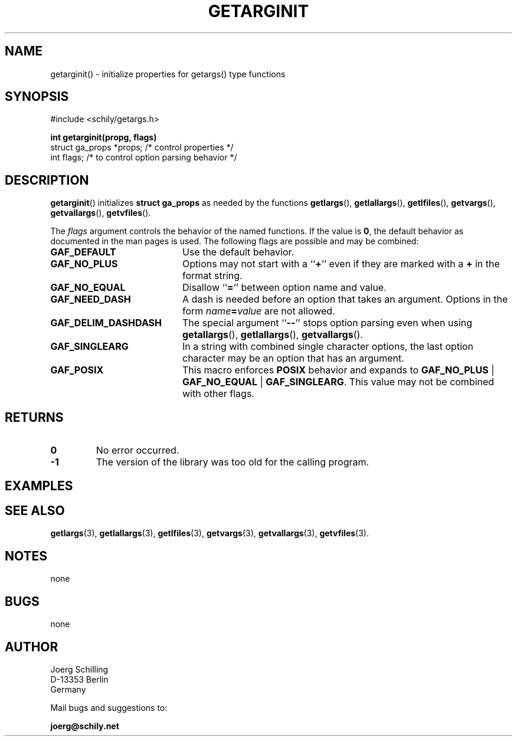 . \"  Manual Seite fuer getarginit
. \" @(#)getarginit.3	1.4 20/09/04 Copyright 2019-2020 J. Schilling
. \"
.if t .ds a \v'-0.55m'\h'0.00n'\z.\h'0.40n'\z.\v'0.55m'\h'-0.40n'a
.if t .ds o \v'-0.55m'\h'0.00n'\z.\h'0.45n'\z.\v'0.55m'\h'-0.45n'o
.if t .ds u \v'-0.55m'\h'0.00n'\z.\h'0.40n'\z.\v'0.55m'\h'-0.40n'u
.if t .ds A \v'-0.77m'\h'0.25n'\z.\h'0.45n'\z.\v'0.77m'\h'-0.70n'A
.if t .ds O \v'-0.77m'\h'0.25n'\z.\h'0.45n'\z.\v'0.77m'\h'-0.70n'O
.if t .ds U \v'-0.77m'\h'0.30n'\z.\h'0.45n'\z.\v'0.77m'\h'-.75n'U
.if t .ds s \(*b
.if t .ds S SS
.if n .ds a ae
.if n .ds o oe
.if n .ds u ue
.if n .ds s sz
.TH GETARGINIT 3 "2020/09/04" "J\*org Schilling" "Schily\'s LIBRARY FUNCTIONS"
.SH NAME
getarginit() \- initialize properties for getargs() type functions
.SH SYNOPSIS
.nf
#include <schily/getargs.h>

.B
int getarginit(propg, flags)
.B
.B
   struct ga_props *props; /* control properties */
.B
   int flags;              /* to control option parsing behavior */
.fi
.SH DESCRIPTION
.BR getarginit ()
initializes
.B struct ga_props
as needed by the functions
.BR getlargs (),
.BR getlallargs (),
.BR getlfiles (),
.BR getvargs (),
.BR getvallargs (),
.BR getvfiles ().

.LP
The 
.I flags
argument controls the behavior of the named functions.
If the value is
.BR 0 ,
the default behavior as documented in the man pages is used.
The following flags are possible and may be combined:
.LP
.TP 20
.B GAF_DEFAULT
Use the default behavior.
.TP
.B GAF_NO_PLUS
Options may not start with a
.RB `` + ''
even if they are marked with a
.B +
in the format string.
.TP
.B GAF_NO_EQUAL
Disallow
.RB `` = ''
between option name and value.
.TP
.B GAF_NEED_DASH
A dash is needed before an option that takes an argument.
Options in the form
.IB name = value
are not allowed.
.TP
.B GAF_DELIM_DASHDASH
The special argument
.RB `` -- ''
stops option parsing even when using
.BR getallargs (),
.BR getlallargs (),
.BR getvallargs ().
.TP
.B GAF_SINGLEARG
In a string with combined single character options, the last option
character may be an option that has an argument.
.TP
.B GAF_POSIX
This macro enforces
.B POSIX
behavior and expands to
.BR GAF_NO_PLUS " | " GAF_NO_EQUAL " | " GAF_SINGLEARG .
This value may not be combined with other flags.

.ne 5
.SH RETURNS
.LP
.TP
.B 0
No error occurred.
.TP
.B \-1
The version of the library was too old for the calling program.

.SH EXAMPLES

.SH "SEE ALSO"
.nh 
.sp 
.LP
.BR getlargs (3),
.BR getlallargs (3),
.BR getlfiles (3),
.BR getvargs (3),
.BR getvallargs (3),
.BR getvfiles (3).

.SH NOTES
none

.SH BUGS
none

.SH AUTHOR
.nf
J\*org Schilling
D\-13353 Berlin
Germany
.fi
.PP
Mail bugs and suggestions to:
.PP
.B
joerg@schily.net
